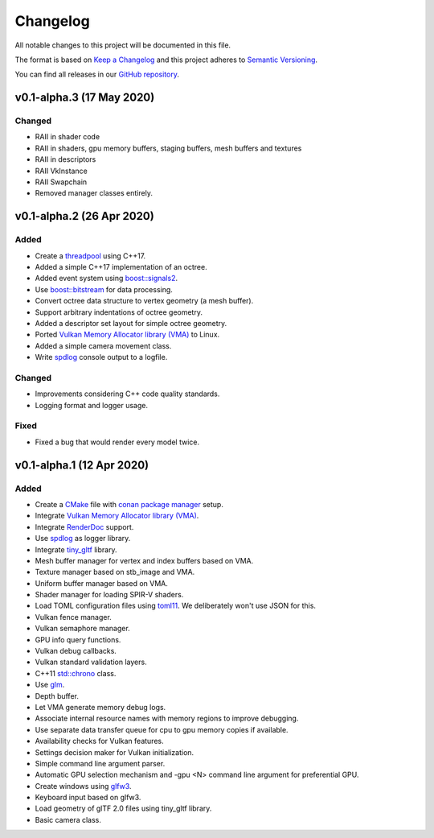 *********
Changelog
*********

All notable changes to this project will be documented in this file.

The format is based on `Keep a Changelog <https://keepachangelog.com/en/1.0.0/>`__ and this project adheres to `Semantic Versioning <https://semver.org/spec/v2.0.0.html>`__.

You can find all releases in our `GitHub repository <https://github.com/inexorgame>`__.

v0.1-alpha.3 (17 May 2020)
==========================

Changed
-------

- RAII in shader code
- RAII in shaders, gpu memory buffers, staging buffers, mesh buffers and textures
- RAII in descriptors
- RAII VkInstance
- RAII Swapchain
- Removed manager classes entirely.

v0.1-alpha.2 (26 Apr 2020)
==========================

Added
-----

- Create a `threadpool <https://codereview.stackexchange.com/questions/221626/c17-thread-pool>`__ using C++17.
- Added a simple C++17 implementation of an octree.
- Added event system using `boost::signals2 <https://www.boost.org/doc/libs/1_61_0/doc/html/signals2.html>`__.
- Use `boost::bitstream <https://www.boost.org/doc/libs/master/boost/beast/zlib/detail/bitstream.hpp>`__ for data processing.
- Convert octree data structure to vertex geometry (a mesh buffer).
- Support arbitrary indentations of octree geometry.
- Added a descriptor set layout for simple octree geometry.
- Ported `Vulkan Memory Allocator library (VMA) <https://github.com/GPUOpen-LibrariesAndSDKs/VulkanMemoryAllocator>`__ to Linux.
- Added a simple camera movement class.
- Write `spdlog <https://github.com/gabime/spdlog>`__ console output to a logfile.

Changed
-------

- Improvements considering C++ code quality standards.
- Logging format and logger usage.

Fixed
-----

- Fixed a bug that would render every model twice.

v0.1-alpha.1 (12 Apr 2020)
==========================

Added
-----

- Create a `CMake <https://cmake.org/>`__ file with `conan package manager <https://conan.io/center/>`__ setup.
- Integrate `Vulkan Memory Allocator library (VMA) <https://github.com/GPUOpen-LibrariesAndSDKs/VulkanMemoryAllocator>`__.
- Integrate `RenderDoc <https://renderdoc.org/>`__ support.
- Use `spdlog <https://github.com/gabime/spdlog>`__ as logger library.
- Integrate `tiny_gltf <https://github.com/syoyo/tinygltf>`__ library.
- Mesh buffer manager for vertex and index buffers based on VMA.
- Texture manager based on stb_image and VMA.
- Uniform buffer manager based on VMA.
- Shader manager for loading SPIR-V shaders.
- Load TOML configuration files using `toml11 <https://github.com/ToruNiina/toml11>`__. We deliberately won't use JSON for this.
- Vulkan fence manager.
- Vulkan semaphore manager.
- GPU info query functions.
- Vulkan debug callbacks.
- Vulkan standard validation layers.
- C++11 `std::chrono <https://en.cppreference.com/w/cpp/chrono>`__ class.
- Use `glm <https://github.com/g-truc/glm>`__.
- Depth buffer.
- Let VMA generate memory debug logs.
- Associate internal resource names with memory regions to improve debugging.
- Use separate data transfer queue for cpu to gpu memory copies if available.
- Availability checks for Vulkan features.
- Settings decision maker for Vulkan initialization.
- Simple command line argument parser.
- Automatic GPU selection mechanism and -gpu <N> command line argument for preferential GPU.
- Create windows using `glfw3 <https://www.glfw.org/>`__.
- Keyboard input based on glfw3.
- Load geometry of glTF 2.0 files using tiny_gltf library.
- Basic camera class.
